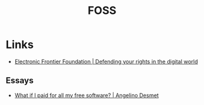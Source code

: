 :PROPERTIES:
:ID:       f277da12-5d6d-46e3-a49c-7bda9254d469
:mtime:    20240121200647
:ctime:    20240121200647
:END:
#+TITLE: FOSS
#+FILETAGS: :foss:linux:open source:software:

* Links

+ [[https://www.eff.org/][Electronic Frontier Foundation | Defending your rights in the digital world]]

** Essays

+ [[https://www.cynicusrex.com/file/takemymoney.html][What if I paid for all my free software? | Angelino Desmet]]
